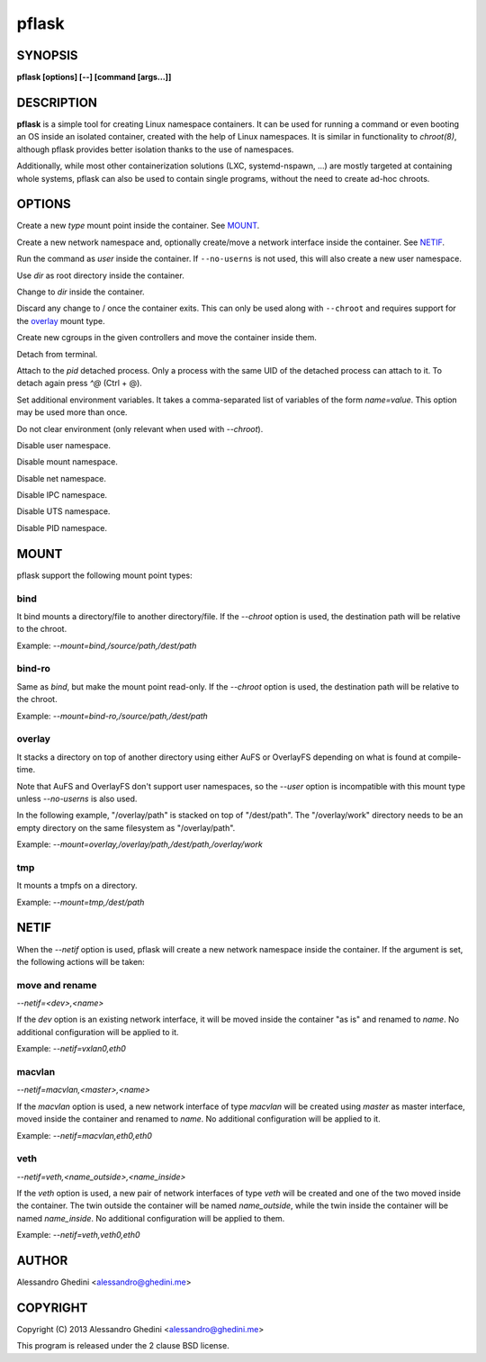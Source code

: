 .. _pflask(1):

pflask
======

SYNOPSIS
--------

.. program:: pflask

**pflask [options] [--] [command [args...]]**

DESCRIPTION
-----------

**pflask** is a simple tool for creating Linux namespace containers. It can be
used for running a command or even booting an OS inside an isolated container,
created with the help of Linux namespaces. It is similar in functionality to
`chroot(8)`, although pflask provides better isolation thanks to the use of
namespaces.

Additionally, while most other containerization solutions (LXC, systemd-nspawn,
...) are mostly targeted at containing whole systems, pflask can also be used to
contain single programs, without the need to create ad-hoc chroots.

OPTIONS
-------

.. option:: -m, --mount=<type>,<opts>

Create a new *type* mount point inside the container. See MOUNT_.

.. option:: -n, --netif[=<opts>]

Create a new network namespace and, optionally create/move a network interface
inside the container. See NETIF_.

.. option:: -u, --user=<user>

Run the command as *user* inside the container. If ``--no-userns`` is not
used, this will also create a new user namespace.

.. option:: -r, --chroot=<dir>

Use *dir* as root directory inside the container.

.. option:: -c, --chdir=<dir>

Change to *dir*  inside the container.

.. option:: -w, --volatile

Discard any change to / once the container exits. This can only be used along
with ``--chroot`` and requires support for the overlay_ mount type.

.. option:: -g, --cgroup=<controller>[,<controller> ...]

Create new cgroups in the given controllers and move the container inside them.

.. option:: -d, --detach

Detach from terminal.

.. option:: -a, --attach=<pid>

Attach to the *pid* detached process. Only a process with the same UID of the
detached process can attach to it. To detach again press `^@` (Ctrl + @).

.. option:: -s, --setenv=<name>=<value>[,<name>=<value> ...]

Set additional environment variables. It takes a comma-separated list of
variables of the form `name=value`. This option may be used more than once.

.. option:: -k, --keepenv

Do not clear environment (only relevant when used with `--chroot`).

.. option:: -U, --no-userns

Disable user namespace.

.. option:: -M, --no-mountns

Disable mount namespace.

.. option:: -N, --no-netns

Disable net namespace.

.. option:: -I, --no-ipcns

Disable IPC namespace.

.. option:: -H, --no-utsns

Disable UTS namespace.

.. option:: -P, --no-pidns

Disable PID namespace.

MOUNT
-----

pflask support the following mount point types:

bind
~~~~

It bind mounts a directory/file to another directory/file. If the `--chroot`
option is used, the destination path will be relative to the chroot.

Example: `--mount=bind,/source/path,/dest/path`

bind-ro
~~~~~~~

Same as `bind`, but make the mount point read-only. If the `--chroot` option
is used, the destination path will be relative to the chroot.

Example: `--mount=bind-ro,/source/path,/dest/path`

overlay
~~~~~~~

It stacks a directory on top of another directory using either AuFS or OverlayFS
depending on what is found at compile-time.

Note that AuFS and OverlayFS don't support user namespaces, so the `--user`
option is incompatible with this mount type unless `--no-userns` is also used.

In the following example, "/overlay/path" is stacked on top of "/dest/path". The
"/overlay/work" directory needs to be an empty directory on the same filesystem
as "/overlay/path".

Example: `--mount=overlay,/overlay/path,/dest/path,/overlay/work`

tmp
~~~

It mounts a tmpfs on a directory.

Example: `--mount=tmp,/dest/path`

NETIF
-----

When the `--netif` option is used, pflask will create a new network namespace
inside the container. If the argument is set, the following actions will be
taken:

move and rename
~~~~~~~~~~~~~~~

`--netif=<dev>,<name>`

If the *dev* option is an existing network interface, it will be moved inside
the container "as is" and renamed to *name*. No additional configuration will
be applied to it.

Example: `--netif=vxlan0,eth0`

macvlan
~~~~~~~

`--netif=macvlan,<master>,<name>`

If the *macvlan* option is used, a new network interface of type `macvlan`
will be created using *master* as master interface, moved inside the container
and renamed to *name*. No additional configuration will be applied to it.

Example: `--netif=macvlan,eth0,eth0`

veth
~~~~

`--netif=veth,<name_outside>,<name_inside>`

If the *veth* option is used, a new pair of network interfaces of type `veth`
will be created and one of the two moved inside the container. The twin outside
the container will be named *name_outside*, while the twin inside the
container will be named *name_inside*. No additional configuration will be
applied to them.

Example: `--netif=veth,veth0,eth0`

AUTHOR
------

Alessandro Ghedini <alessandro@ghedini.me>

COPYRIGHT
---------

Copyright (C) 2013 Alessandro Ghedini <alessandro@ghedini.me>

This program is released under the 2 clause BSD license.
